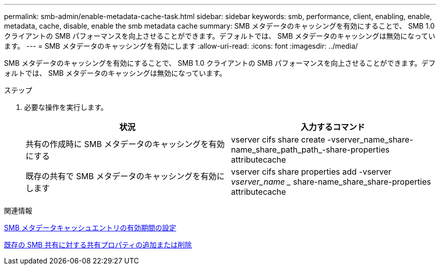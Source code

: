 ---
permalink: smb-admin/enable-metadata-cache-task.html 
sidebar: sidebar 
keywords: smb, performance, client, enabling, enable, metadata, cache, disable, enable the smb metadata cache 
summary: SMB メタデータのキャッシングを有効にすることで、 SMB 1.0 クライアントの SMB パフォーマンスを向上させることができます。デフォルトでは、 SMB メタデータのキャッシングは無効になっています。 
---
= SMB メタデータのキャッシングを有効にします
:allow-uri-read: 
:icons: font
:imagesdir: ../media/


[role="lead"]
SMB メタデータのキャッシングを有効にすることで、 SMB 1.0 クライアントの SMB パフォーマンスを向上させることができます。デフォルトでは、 SMB メタデータのキャッシングは無効になっています。

.ステップ
. 必要な操作を実行します。
+
|===
| 状況 | 入力するコマンド 


 a| 
共有の作成時に SMB メタデータのキャッシングを有効にする
 a| 
vserver cifs share create -vserver_name_share-name_share_path_path_-share-properties attributecache



 a| 
既存の共有で SMB メタデータのキャッシングを有効にします
 a| 
vserver cifs share properties add -vserver _vserver_name __ share-name_share_share-properties attributecache

|===


.関連情報
xref:configure-lifetime-metadata-cache-entries-task.adoc[SMB メタデータキャッシュエントリの有効期間の設定]

xref:add-remove-share-properties-eexisting-share-task.adoc[既存の SMB 共有に対する共有プロパティの追加または削除]
